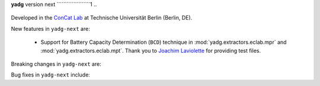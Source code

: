 **yadg** version next
````````````````````1
..
  .. image:: https://img.shields.io/static/v1?label=yadg&message=v6.2&color=blue&logo=github
    :target: https://github.com/PeterKraus/yadg/tree/6.2
  .. image:: https://img.shields.io/static/v1?label=yadg&message=v6.2&color=blue&logo=pypi
    :target: https://pypi.org/project/yadg/6.2/
  .. image:: https://img.shields.io/static/v1?label=release%20date&message=2025-08-20&color=red&logo=pypi


Developed in the `ConCat Lab <https://tu.berlin/en/concat>`_ at Technische Universität Berlin (Berlin, DE).

New features in ``yadg-next`` are:

  - Support for Battery Capacity Determination (``BCD``) technique in :mod:`yadg.extractors.eclab.mpr` and :mod:`yadg.extractors.eclab.mpt`. Thank you to `Joachim Laviolette <https://github.com/JL-CEA>`_ for providing test files.

Breaking changes in ``yadg-next`` are:

Bug fixes in ``yadg-next`` include:

